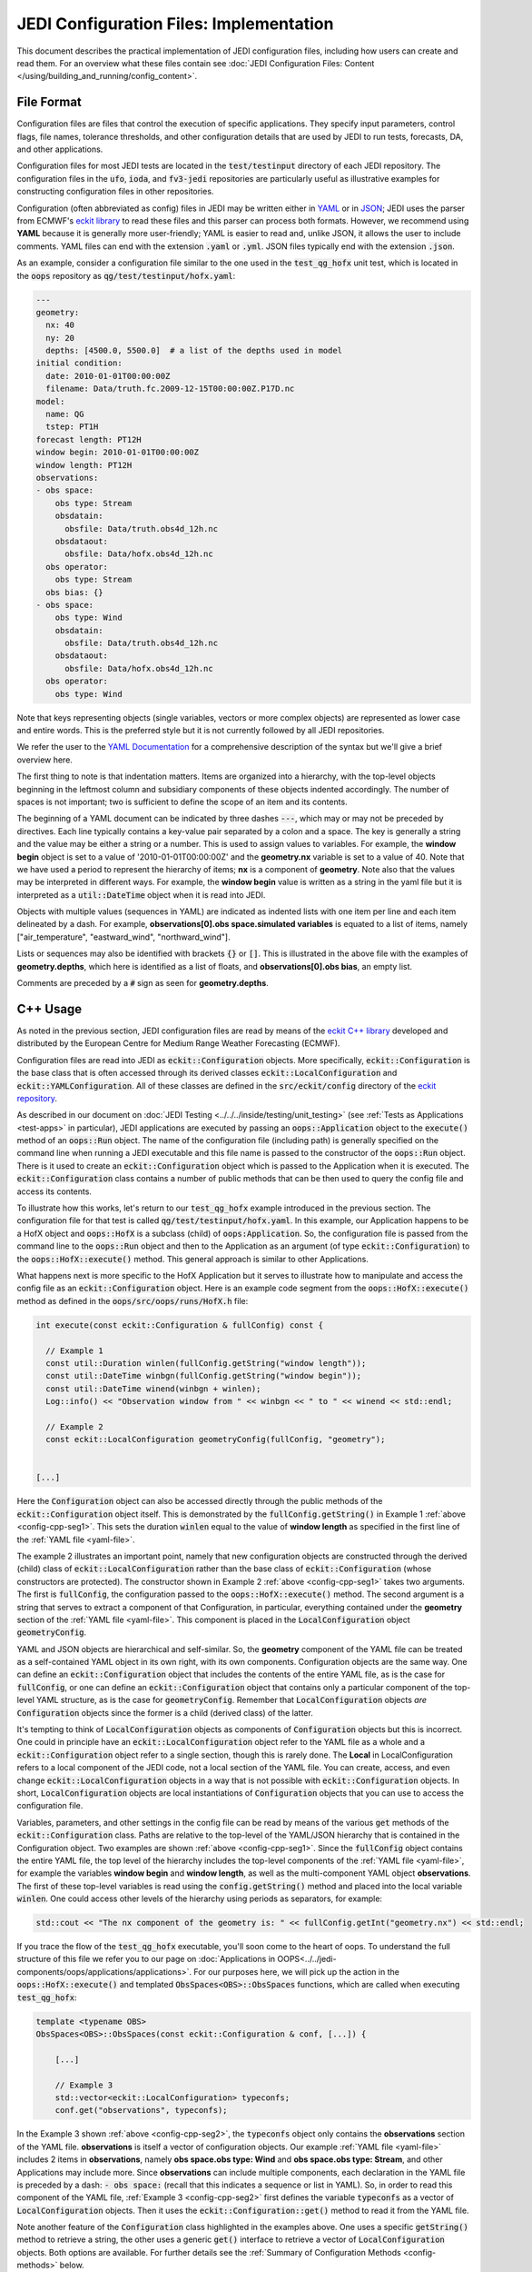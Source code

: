 JEDI Configuration Files: Implementation
========================================

This document describes the practical implementation of JEDI configuration files, including how users can create and read them.  For an overview what these files contain see :doc:`JEDI Configuration Files: Content </using/building_and_running/config_content>`.

.. _config-format:

File Format
-----------

Configuration files are files that control the execution of specific applications.  They specify input parameters, control flags, file names, tolerance thresholds, and other configuration details that are used by JEDI to run tests, forecasts, DA, and other applications.

Configuration files for most JEDI tests are located in the :code:`test/testinput` directory of each JEDI repository.  The configuration files in the :code:`ufo`, :code:`ioda`, and :code:`fv3-jedi` repositories are particularly useful as illustrative examples for constructing configuration files in other repositories.

Configuration (often abbreviated as config) files in JEDI may be written either in `YAML <https://yaml.org>`_ or in `JSON <https://www.json.org>`_;  JEDI uses the parser from ECMWF's `eckit library <https://github.com/ecmwf/eckit>`_ to read these files and this parser can process both formats.  However, we recommend using **YAML** because it is generally more user-friendly; YAML is easier to read and, unlike JSON, it allows the user to include comments.  YAML files can end with the extension :code:`.yaml` or :code:`.yml`.  JSON files typically end with the extension :code:`.json`.

As an example, consider a configuration file similar to the one used in the :code:`test_qg_hofx` unit test, which is located in the :code:`oops` repository as :code:`qg/test/testinput/hofx.yaml`:

.. _yaml-file:

.. code-block:: yaml

    ---
    geometry:
      nx: 40
      ny: 20
      depths: [4500.0, 5500.0]  # a list of the depths used in model
    initial condition:
      date: 2010-01-01T00:00:00Z
      filename: Data/truth.fc.2009-12-15T00:00:00Z.P17D.nc
    model:
      name: QG
      tstep: PT1H
    forecast length: PT12H
    window begin: 2010-01-01T00:00:00Z
    window length: PT12H
    observations:
    - obs space:
        obs type: Stream
        obsdatain:
          obsfile: Data/truth.obs4d_12h.nc
        obsdataout:
          obsfile: Data/hofx.obs4d_12h.nc
      obs operator:
        obs type: Stream
      obs bias: {}
    - obs space:
        obs type: Wind
        obsdatain:
          obsfile: Data/truth.obs4d_12h.nc
        obsdataout:
          obsfile: Data/hofx.obs4d_12h.nc
      obs operator:
        obs type: Wind


Note that keys representing objects (single variables, vectors or more complex objects) are represented as lower case and entire words.  This is the preferred style but it is not currently followed by all JEDI repositories.

We refer the user to the `YAML Documentation <https://yaml.org/spec/1.2/spec.html>`_ for a comprehensive description of the syntax but we'll give a brief overview here.

The first thing to note is that indentation matters.  Items are organized into a hierarchy, with the top-level objects beginning in the leftmost column and subsidiary components of these objects indented accordingly.  The number of spaces is not important; two is sufficient to define the scope of an item and its contents.

The beginning of a YAML document can be indicated by three dashes :code:`---`, which may or may not be preceded by directives. Each line typically contains a key-value pair separated by a colon and a space.  The key is generally a string and the value may be either a string or a number.  This is used to assign values to variables.  For example, the **window begin** object is set to a value of '2010-01-01T00:00:00Z' and the **geometry.nx** variable is set to a value of 40.  Note that we have used a period to represent the hierarchy of items; **nx** is a component of **geometry**.  Note also that the values may be interpreted in different ways.  For example, the **window begin** value is written as a string in the yaml file but it is interpreted as a :code:`util::DateTime` object when it is read into JEDI.

Objects with multiple values (sequences in YAML) are indicated as indented lists with one item per line and each item delineated by a dash.  For example, **observations[0].obs space.simulated variables** is equated to a list of items, namely ["air_temperature", "eastward_wind", "northward_wind"].

Lists or sequences may also be identified with brackets :code:`{}` or :code:`[]`.  This is illustrated in the above file with the examples of **geometry.depths**, which here is identified as a list of floats, and **observations[0].obs bias**, an empty list.

Comments are preceded by a :code:`#` sign as seen for **geometry.depths**.

.. _config-cpp:

C++ Usage
---------

As noted in the previous section, JEDI configuration files are read by means of the `eckit C++ library <https://github.com/ecmwf/eckit>`_ developed and distributed by the European Centre for Medium Range Weather Forecasting (ECMWF).

Configuration files are read into JEDI as :code:`eckit::Configuration` objects.  More specifically, :code:`eckit::Configuration` is the base class that is often accessed through its derived classes :code:`eckit::LocalConfiguration` and :code:`eckit::YAMLConfiguration`.  All of these classes are defined in the :code:`src/eckit/config` directory of the  `eckit repository <https://github.com/ecmwf/eckit>`_.

As described in our document on :doc:`JEDI Testing <../../../inside/testing/unit_testing>` (see :ref:`Tests as Applications <test-apps>` in particular), JEDI applications are executed by passing an :code:`oops::Application` object to the :code:`execute()` method of an :code:`oops::Run` object.  The name of the configuration file (including path) is generally specified on the command line when running a JEDI executable and this file name is passed to the constructor of the :code:`oops::Run` object.  There is it used to create an :code:`eckit::Configuration` object which is passed to the Application when it is executed.  The :code:`eckit::Configuration` class contains a number of public methods that can be then used to query the config file and access its contents.

To illustrate how this works, let's return to our :code:`test_qg_hofx` example introduced in the previous section.  The configuration file for that test is called :code:`qg/test/testinput/hofx.yaml`.  In this example, our Application happens to be a HofX object and :code:`oops::HofX` is a subclass (child) of :code:`oops:Application`.  So, the configuration file is passed from the command line to the :code:`oops::Run` object and then to the Application as an argument (of type :code:`eckit::Configuration`) to the :code:`oops::HofX::execute()` method.  This general approach is similar to other Applications.

What happens next is more specific to the HofX Application but it serves to illustrate how to manipulate and access the config file as an :code:`eckit::Configuration` object.  Here is an example code segment from the :code:`oops::HofX::execute()` method as defined in the :code:`oops/src/oops/runs/HofX.h` file:

.. _config-cpp-seg1:

.. code-block:: C++

    int execute(const eckit::Configuration & fullConfig) const {

      // Example 1
      const util::Duration winlen(fullConfig.getString("window length"));
      const util::DateTime winbgn(fullConfig.getString("window begin"));
      const util::DateTime winend(winbgn + winlen);
      Log::info() << "Observation window from " << winbgn << " to " << winend << std::endl;

      // Example 2
      const eckit::LocalConfiguration geometryConfig(fullConfig, "geometry");


    [...]

Here the :code:`Configuration` object can also be accessed directly through the public methods of the :code:`eckit::Configuration` object itself.  This is demonstrated by the :code:`fullConfig.getString()` in Example 1 :ref:`above <config-cpp-seg1>`.  This sets the duration :code:`winlen` equal to the value of **window length** as specified in the first line of the :ref:`YAML file <yaml-file>`.

The example 2 illustrates an important point, namely that new configuration objects are constructed through the derived (child) class of :code:`eckit::LocalConfiguration` rather than the base class of :code:`eckit::Configuration` (whose constructors are protected).  The constructor shown in Example 2 :ref:`above <config-cpp-seg1>` takes two arguments.  The first is :code:`fullConfig`, the configuration passed to the :code:`oops::HofX::execute()` method.  The second argument is a string that serves to extract a component of that Configuration, in particular, everything contained under the **geometry** section of the :ref:`YAML file <yaml-file>`.  This component is placed in the :code:`LocalConfiguration` object :code:`geometryConfig`.

YAML and JSON objects are hierarchical and self-similar.  So, the **geometry** component of the YAML file can be treated as a self-contained YAML object in its own right, with its own components.  Configuration objects are the same way.  One can define an :code:`eckit::Configuration` object that includes the contents of the entire YAML file, as is the case for :code:`fullConfig`, or one can define an :code:`eckit::Configuration` object that contains only a particular component of the top-level YAML structure, as is the case for :code:`geometryConfig`.  Remember that :code:`LocalConfiguration` objects *are* :code:`Configuration` objects since the former is a child (derived class) of the latter.

It's tempting to think of :code:`LocalConfiguration` objects as components of :code:`Configuration` objects but this is incorrect.  One could in principle have an :code:`eckit::LocalConfiguration` object refer to the YAML file as a whole and a :code:`eckit::Configuration` object refer to a single section, though this is rarely done.  The **Local** in LocalConfiguration refers to a local component of the JEDI code, not a local section of the YAML file.  You can create, access, and even change :code:`eckit::LocalConfiguration` objects in a way that is not possible with :code:`eckit::Configuration` objects.  In short, :code:`LocalConfiguration` objects are local instantiations of :code:`Configuration` objects that you can use to access the configuration file.

Variables, parameters, and other settings in the config file can be read by means of the various :code:`get` methods of the :code:`eckit::Configuration` class.  Paths are relative to the top-level of the YAML/JSON hierarchy that is contained in the Configuration object.  Two examples are shown :ref:`above <config-cpp-seg1>`.  Since the :code:`fullConfig` object contains the entire YAML file, the top level of the hierarchy includes the top-level components of the :ref:`YAML file <yaml-file>`, for example the variables **window begin** and **window length**, as well as the multi-component YAML object **observations**.  The first of these top-level variables is read using the :code:`config.getString()` method and placed into the local variable :code:`winlen`.  One could access other levels of the hierarchy using periods as separators, for example:

.. code-block:: C++

    std::cout << "The nx component of the geometry is: " << fullConfig.getInt("geometry.nx") << std::endl;

If you trace the flow of the :code:`test_qg_hofx` executable, you'll soon come to the heart of oops.  To understand the full structure of this file we refer you to our page on :doc:`Applications in OOPS<../../jedi-components/oops/applications/applications>`.  For our purposes here, we will pick up the action in the :code:`oops::HofX::execute()` and templated :code:`ObsSpaces<OBS>::ObsSpaces` functions, which are called when executing :code:`test_qg_hofx`:

.. _config-cpp-seg2:

.. code-block:: C++

    template <typename OBS>
    ObsSpaces<OBS>::ObsSpaces(const eckit::Configuration & conf, [...]) {

        [...]

        // Example 3
        std::vector<eckit::LocalConfiguration> typeconfs;
        conf.get("observations", typeconfs);

In the Example 3 shown :ref:`above <config-cpp-seg2>`, the :code:`typeconfs` object only contains the **observations** section of the YAML file.  **observations** is itself a vector of configuration objects.  Our example :ref:`YAML file <yaml-file>` includes 2 items in **observations**, namely **obs space.obs type: Wind** and **obs space.obs type: Stream**, and other Applications may include more.  Since **observations** can include multiple components, each declaration in the YAML file is preceded by a dash: :code:`- obs space:` (recall that this indicates a sequence or list in YAML).  So, in order to read this component of the YAML file, :ref:`Example 3 <config-cpp-seg2>` first defines the variable :code:`typeconfs` as a vector of :code:`LocalConfiguration` objects.  Then it uses the :code:`eckit::Configuration::get()` method to read it from the YAML file.

Note another feature of the :code:`Configuration` class highlighted in the examples above.  One uses a specific :code:`getString()` method to retrieve a string, the other uses a generic :code:`get()` interface to retrieve a vector of :code:`LocalConfiguration` objects.  Both options are available.  For further details see the :ref:`Summary of Configuration Methods <config-methods>` below.

The :code:`eckit::Configuration` class also has a few more methods that are extremely useful for querying the configuration file.  The first is :code:`eckit::Configuration::has()` which accepts one string argument (:code:`std::string`) and returns a Boolean :code:`true` or :code:`false` depending on whether or not an item of that name exists in the Configuration file (at the level represented by the Configuration object).  The second is :code:`eckit::Configuration::keys()`, which returns the items at a particular level of the YAML/JSON hierarchy.

As an example of how to use these query functions, we could place the following code after the :ref:`code segment above from the ObsSpaces() function <config-cpp-seg2>`:

.. code-block:: bash

  std::string obstype = typeconfs[0].getString("obs space.obs type");
  std::cout << obstype << " Keys: " << typeconfs[0].keys() << std::endl;
  if(typeconfs[0].has("variables")) {
    std::vector<std::string> vars = typeconfs[0].getStringVector("variables");
    std::cout << obstype << " Variables " << vars << std::endl;
  } else {
    std::cout << obstype << " Warning: Observations variables not specified in config file " << std::endl;
  }
  if(typeconfs[0].has("obs space.obsdataout")) {
    const eckit::LocalConfiguration outconf(typeconfs[0], "obs space.obsdataout");
    std::string outfile = outconf.getString("obsfile");
    std::cout << obstype << " Output file: " << outfile << std::endl;
  } else {
    std::cout << obstype << " Warning: Observations Output not specified in config file " << std::endl;
  }


Given the :ref:`YAML file above <yaml-file>`, the output of this would be:

.. code-block:: bash

    Stream Keys: [obs operator,obs space]
    Stream Warning: Observations variables not specified in config file
    Stream Output file: Data/hofx.obs4d_12h.nc

This example illustrates again the stylistic principle noted :ref:`above <yaml-file>`; YAML/JSON keys are rendered in lower case.

Some JEDI components no longer use :code:`Configuration` objects directly, but instead access information read from configuration files through subclasses of the :code:`Parameters` class. Each such subclass defines member variables corresponding to individual YAML/JSON keys relevant to a given component of JEDI. This approach makes it easier to detect and report errors in input configuration files (for example, misspelled key names, out-of-range values), and its use is likely to become more widespread as JEDI evolves. For more information about :code:`Parameters`, see :doc:`Parameter Classes <parameters>`.

.. _config-methods:

Summary of C++ Configuration Methods
------------------------------------

In this section we summarize some of the most useful public methods available in the :code:`eckit::Configuration` class and, by extension, the :code:`eckit::LocalConfiguration` class.

Available methods for querying the configuration file include:

.. code-block:: C++

    virtual bool has(const std::string &name) const;
    std::vector<std::string> keys() const;

Available methods for reading specific data types include:

.. code-block:: C++

    bool getBool(const std::string &name) const;
    int getInt(const std::string &name) const;
    long getLong(const std::string &name) const;
    std::size_t getUnsigned(const std::string &name) const;
    std::int32_t getInt32(const std::string &name) const;
    std::int64_t getInt64(const std::string &name) const;
    float getFloat(const std::string &name) const;
    double getDouble(const std::string &name) const;
    std::string getString(const std::string &name) const;
    std::vector<int> getIntVector(const std::string &name) const;
    std::vector<long> getLongVector(const std::string &name) const;
    std::vector<std::size_t> getUnsignedVector(const std::string &name) const;
    std::vector<std::int32_t> getInt32Vector(const std::string &name) const;
    std::vector<std::int64_t> getInt64Vector(const std::string &name) const;
    std::vector<float> getFloatVector(const std::string &name) const;
    std::vector<double> getDoubleVector(const std::string &name) const;
    std::vector<std::string> getStringVector(const std::string &name) const;
    LocalConfiguration getSubConfiguration(const std::string &name) const;
    std::vector<LocalConfiguration> getSubConfigurations(const std::string &name) const;


Each of these methods also has a version that accepts a second argument (of the same type as the return value) that will be used as a default value in the event that the item in question is not found in the configuration file.

Available generic interfaces for the :code:`get()` method include:

.. code-block:: C++

    virtual bool get(const std::string &name, std::string &value) const;
    virtual bool get(const std::string &name, bool &value) const;
    virtual bool get(const std::string &name, int &value) const;
    virtual bool get(const std::string &name, long &value) const;
    virtual bool get(const std::string &name, long long &value) const;
    virtual bool get(const std::string &name, std::size_t &value) const;
    virtual bool get(const std::string &name, float &value) const;
    virtual bool get(const std::string &name, double &value) const;
    virtual bool get(const std::string &name, std::vector<int> &value) const;
    virtual bool get(const std::string &name, std::vector<long> &value) const;
    virtual bool get(const std::string &name, std::vector<long long> &value) const;
    virtual bool get(const std::string &name, std::vector<std::size_t> &value) const;
    virtual bool get(const std::string &name, std::vector<float> &value) const;
    virtual bool get(const std::string &name, std::vector<double> &value) const;
    virtual bool get(const std::string &name, std::vector<std::string> &value) const;
    bool get(const std::string &name, std::vector<LocalConfiguration>&) const;
    bool get(const std::string &name, LocalConfiguration&) const;

The Boolean return value reflects whether or not these items are found in the config file.

.. _config-fortran:

Fortran Usage
---------------

ECMWF also offers a Fortran interface to eckit called `fckit <https://github.com/ecmwf/fckit>`_ that provides Fortran interfaces to many of the :code:`eckit::Configuration` methods described in our :ref:`Summary of Configuration Methods <config-methods>` above. The ones used in JEDI are :code:`get_size` and :code:`get_or_die`.

A reference to the :code:`eckit::Configuration` C++ object is required to provide access to the config file as :ref:`described above <config-cpp>` when using Fortran routines.  These, like other interfaces in JEDI, use the intrinsic :code:`ISO_C_BINDING` Fortran module to pass information between C++ and Fortran.   Within this framework, :code:`c_conf` is declared as a pointer of type :code:`c_ptr`, with :code:`value` and :code:`intent(in)` attribute.

As an example of how this C++ configuration is passed to Fortran, we'll consider a code segment from the :code:`qg_geom_setup_c()` routine in the file :code:`qg/model/qg_geom_interface.F90`.  This routine would be called during the execution of the :code:`test_qg_hofx` test that we have been considering throughout this document.  Its function is to set up the Fortran configuration, then call the routine that sets up the Fortran geometry of the model.

.. code-block:: Fortran

    subroutine qg_geom_setup_c(c_key_self,c_conf) bind(c,name='qg_geom_setup_f90')

      ! Passed variables
      integer(c_int),intent(inout) :: c_key_self !< Geometry
      type(c_ptr),value,intent(in) :: c_conf     !< Configuration

      ! Local variables
      type(fckit_configuration) :: f_conf
      type(qg_geom),pointer :: self

      ! Interface
      f_conf = fckit_configuration(c_conf)

      [...]

      ! Call Fortran
      call qg_geom_setup(self,f_conf)

    end subroutine qg_geom_setup_c

One must declare :code:`use iso_c_binding`, which defines :code:`c_ptr` and other data types (in this example, this declaration is done above the lines of code copied here). This then allows to create a fortran configuration object by calling the constructor :code:`f_conf = fckit_configuration(c_conf)`. It is important to notice that the c_conf passed here is a LocalConfiguration object, namely the one we constructed in :ref:`Example 2 by reading the geometry in geometryConfig <config-cpp-seg1>`


We'll now consider a code segment from the :code:`qg_geom_setup()` routine in the file :code:`qg/model/qg_geom_mod.F90`.  Its function is to set up the Fortran counterpart of the C++ :code:`oops::GeometryQG` object that contains the geometry of the model.

.. code-block:: Fortran

    subroutine qg_geom_setup(self,f_conf)

      ! Passed variables
      type(qg_geom),intent(inout) :: self            !< Geometry
      type(fckit_configuration),intent(in) :: f_conf !< FCKIT configuration

      ! Local variables
      [...]
      real(kind_real),allocatable :: real_array(:),depths(:)

      ! Get horizontal resolution data
      call f_conf%get_or_die("nx",self%nx)
      call f_conf%get_or_die("ny",self%ny)
      self%nz = f_conf%get_size("depths")

      allocate(depths(self%nz))
      call f_conf%get_or_die("depths",real_array)
      depths = real_array


Since we are now working with the LocalConfiguration :code:`geometryConfig` and not the :code:`fullConfig`, the keys at the top levels are now **nx**, **ny** and **depths**. So, we can directly request **nx** instead of **geometry.nx**. If needed, the period still acts as a separator that can be used to access any level of the YAML/JSON hierarchy.

The geometry setup routine calls both :code:`get_or_die()` and :code:`get_size()`, to read the data in **nx**, **ny** and **depths**. The function :code:`get_or_die()` allows the direct allocation of parameters such as :code:`self%nx` or :code:`self%ny`. These two parameters are members of the geometry and are declared as integers, so the value read from the keys **nx** and **ny** will be interpreted as an integer. If :code:`self%nx` had been declared as a string, the value read from the key **nx** would be interpreted as a string by :code:`get_or_die()`.

In the case of **depths**, since it is an array we first need to know its size by calling :code:`get_size()`. In the case of our example this would return 2, and the size is immediately used to allocate an array of the proper shape. We can then call :code:`get_or_die()` to fill this array.

We could add the following code segment to the subroutine above to illustrate a few other features of the Fortran configuration interface:

.. code-block:: Fortran

  integer :: ii

  if f_conf%has("levels") then
    call get_or_die("levels", ii)
    write() "The model uses ", ii, " levels"
  else
    write(*,*) "WARNING: The models doesn't use levels"
  endif


Here we see that :code:`eckit::Configuration::has()` returns a Boolean :code:`true` or :code:`false` and that can be used to check if a variable exists in the config file. In our example, the variable doesn't exist and the output is:

.. code-block:: text

    WARNING: The models don't use levels

